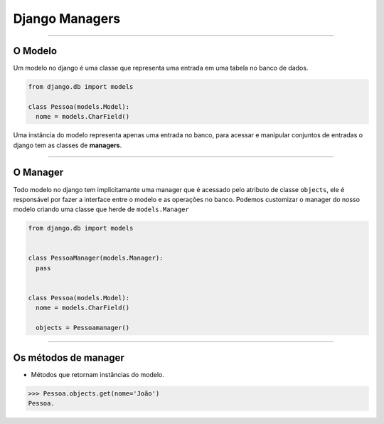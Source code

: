===============
Django Managers
===============


----


O Modelo
========

Um modelo no django é uma classe que representa uma entrada em uma tabela no banco de dados.

.. code:: python

  from django.db import models

  class Pessoa(models.Model):
    nome = models.CharField()


Uma instância do modelo representa apenas uma entrada no banco, para acessar e manipular conjuntos de entradas o django tem as classes de **managers**.


----


O Manager
=========

Todo modelo no django tem implicitamante uma manager que é acessado pelo atributo de classe ``objects``, ele é responsável por fazer a interface entre o modelo e as operações no banco. Podemos customizar o manager do nosso modelo criando uma classe que herde de ``models.Manager``

.. code:: python

  from django.db import models


  class PessoaManager(models.Manager):
    pass


  class Pessoa(models.Model):
    nome = models.CharField()

    objects = Pessoamanager()


----


Os métodos de manager
=====================

- Métodos que retornam instâncias do modelo.

.. code:: python

  >>> Pessoa.objects.get(nome='João')
  Pessoa.
